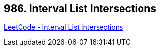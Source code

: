== 986. Interval List Intersections

https://leetcode.com/problems/interval-list-intersections/[LeetCode - Interval List Intersections]

